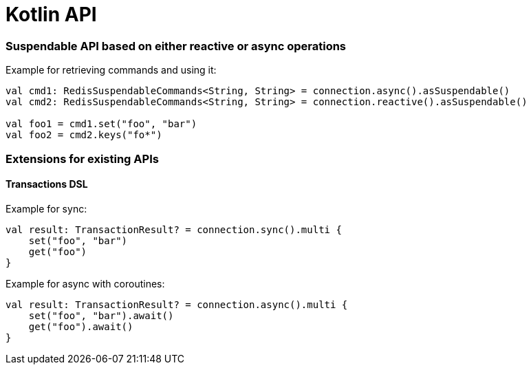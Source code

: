 = Kotlin API

=== Suspendable API based on either reactive or async operations

Example for retrieving commands and using it:

[source,kt]
----
val cmd1: RedisSuspendableCommands<String, String> = connection.async().asSuspendable()
val cmd2: RedisSuspendableCommands<String, String> = connection.reactive().asSuspendable()

val foo1 = cmd1.set("foo", "bar")
val foo2 = cmd2.keys("fo*")
----

=== Extensions for existing APIs

==== Transactions DSL

Example for sync:

[source,kt]
----
val result: TransactionResult? = connection.sync().multi {
    set("foo", "bar")
    get("foo")
}
----

Example for async with coroutines:

[source,kt]
----
val result: TransactionResult? = connection.async().multi {
    set("foo", "bar").await()
    get("foo").await()
}
----
